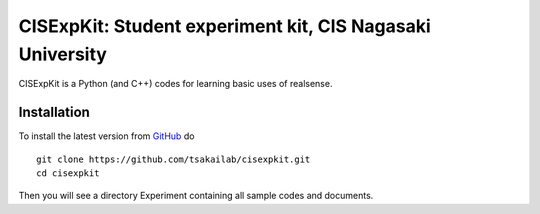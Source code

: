 CISExpKit: Student experiment kit, CIS Nagasaki University
===============================
CISExpKit is a Python (and C++) codes for learning basic uses of realsense.


Installation
------------

To install the latest version from `GitHub <https://github.com/tsakailab/cisexpkit>`_ do

::

    git clone https://github.com/tsakailab/cisexpkit.git
    cd cisexpkit

Then you will see a directory Experiment containing all sample codes and documents.
